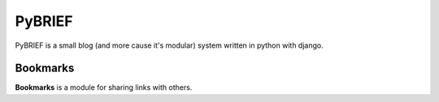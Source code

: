 =======
PyBRIEF
=======

PyBRIEF is a small blog (and more cause it's modular) system written in python with django.

Bookmarks
---------

**Bookmarks** is a module for sharing links with others.
